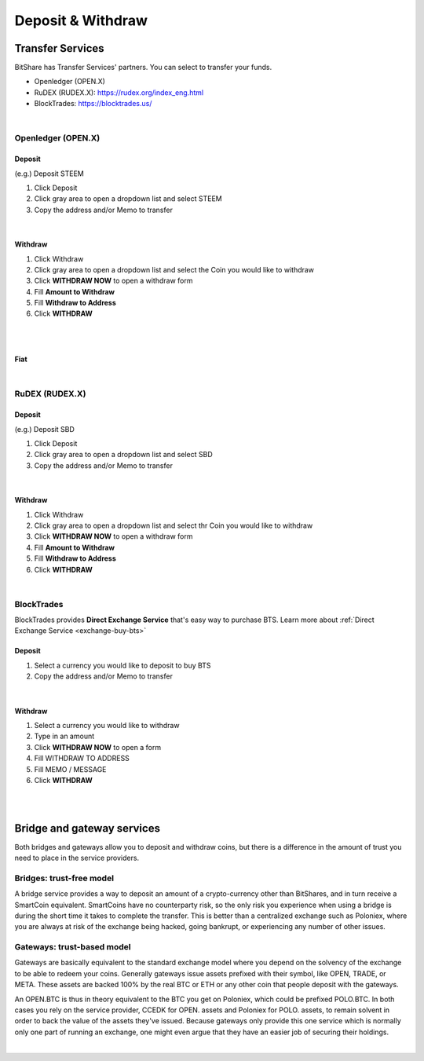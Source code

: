 
.. _daposit-withdraw:

Deposit & Withdraw
=========================


Transfer Services
----------------------------

BitShare has Transfer Services' partners. You can select to transfer your funds.

* Openledger (OPEN.X)
* RuDEX (RUDEX.X): https://rudex.org/index_eng.html
* BlockTrades: https://blocktrades.us/

.. image:: account-deposit2.png
		:alt: Transfer Services
		:width: 650px
		:align: center

		
|		

Openledger (OPEN.X)
^^^^^^^^^^^^^^^^^

Deposit
~~~~~~~~~~~~~

(e.g.) Deposit STEEM

1. Click Deposit
2. Click gray area to open a dropdown list and select STEEM
3. Copy the address and/or Memo to transfer

.. image:: dw-openledger-1.png
		:alt: Deposit Gateway
		:width: 650px
		:align: center

|

Withdraw
~~~~~~~~~~~~~~~
1. Click Withdraw
2. Click gray area to open a dropdown list and select the Coin you would like to withdraw
3. Click **WITHDRAW NOW** to open a withdraw form
4. Fill **Amount to Withdraw**
5. Fill **Withdraw to Address**
6. Click **WITHDRAW**

.. image:: dw-openledger-2.png
		:alt: Deposit Gateway
		:width: 650px
		:align: center

|

.. image:: dw-openledger-3.png
		:alt: Deposit Gateway
		:width: 350px
		:align: center

|



Fiat
~~~~~~~~~~

.. image:: dw-openledger-4.png
		:alt: Deposit Gateway
		:width: 650px
		:align: center

|
	

RuDEX (RUDEX.X)
^^^^^^^^^^^^^^^^^^^^

Deposit
~~~~~~~~~~~~

(e.g.) Deposit SBD

1. Click Deposit
2. Click gray area to open a dropdown list and select SBD
3. Copy the address and/or Memo to transfer

.. image:: dw-rudex-2.png
		:alt: Deposit Gateway
		:width: 650px
		:align: center

|

Withdraw
~~~~~~~~~~~~~
1. Click Withdraw
2. Click gray area to open a dropdown list and select thr Coin you would like to withdraw
3. Click **WITHDRAW NOW** to open a withdraw form
4. Fill **Amount to Withdraw**
5. Fill **Withdraw to Address**
6. Click **WITHDRAW**

.. image:: dw-rudex-3.png
		:alt: Deposit Gateway
		:width: 650px
		:align: center

|



BlockTrades
^^^^^^^^^^^^^^^^^^^^

BlockTrades provides **Direct Exchange Service** that's easy way to purchase BTS. Learn more about :ref:`Direct Exchange Service <exchange-buy-bts>`

Deposit
~~~~~~~~~~~~

1. Select a currency you would like to deposit to buy BTS
2. Copy the address and/or Memo to transfer 

.. image:: dw-blocktrades-1.png
		:alt: Deposit Gateway
		:width: 600px
		:align: center

|

Withdraw
~~~~~~~~~~~

1. Select a currency you would like to withdraw
2. Type in an amount
3. Click **WITHDRAW NOW** to open a form
4. Fill WITHDRAW TO ADDRESS
5. Fill MEMO / MESSAGE
6. Click **WITHDRAW**

 
.. image:: dw-blocktrades-2.png
		:alt: Deposit Gateway
		:width: 600px
		:align: center

|

.. image:: dw-blocktrades-4.png
		:alt: Deposit Gateway
		:width: 600px
		:align: center

|






Bridge and gateway services
-------------------------------

Both bridges and gateways allow you to deposit and withdraw coins, but there is a difference in the amount of trust you need to place in the service providers.

Bridges: trust-free model
^^^^^^^^^^^^^^^^^^^^^^^^^^^^^
A bridge service provides a way to deposit an amount of a crypto-currency other than BitShares, and in turn receive a SmartCoin equivalent. SmartCoins have no counterparty risk, so the only risk you experience when using a bridge is during the short time it takes to complete the transfer. This is better than a centralized exchange such as Poloniex, where you are always at risk of the exchange being hacked, going bankrupt, or experiencing any number of other issues.

Gateways: trust-based model
^^^^^^^^^^^^^^^^^^^^^^^^^^^^^^^
Gateways are basically equivalent to the standard exchange model where you depend on the solvency of the exchange to be able to redeem your coins. Generally gateways issue assets prefixed with their symbol, like OPEN, TRADE, or META. These assets are backed 100% by the real BTC or ETH or any other coin that people deposit with the gateways.


An OPEN.BTC is thus in theory equivalent to the BTC you get on Poloniex, which could be prefixed POLO.BTC. In both cases you rely on the service provider, CCEDK for OPEN. assets and Poloniex for POLO. assets, to remain solvent in order to back the value of the assets they've issued. Because gateways only provide this one service which is normally only one part of running an exchange, one might even argue that they have an easier job of securing their holdings.



|